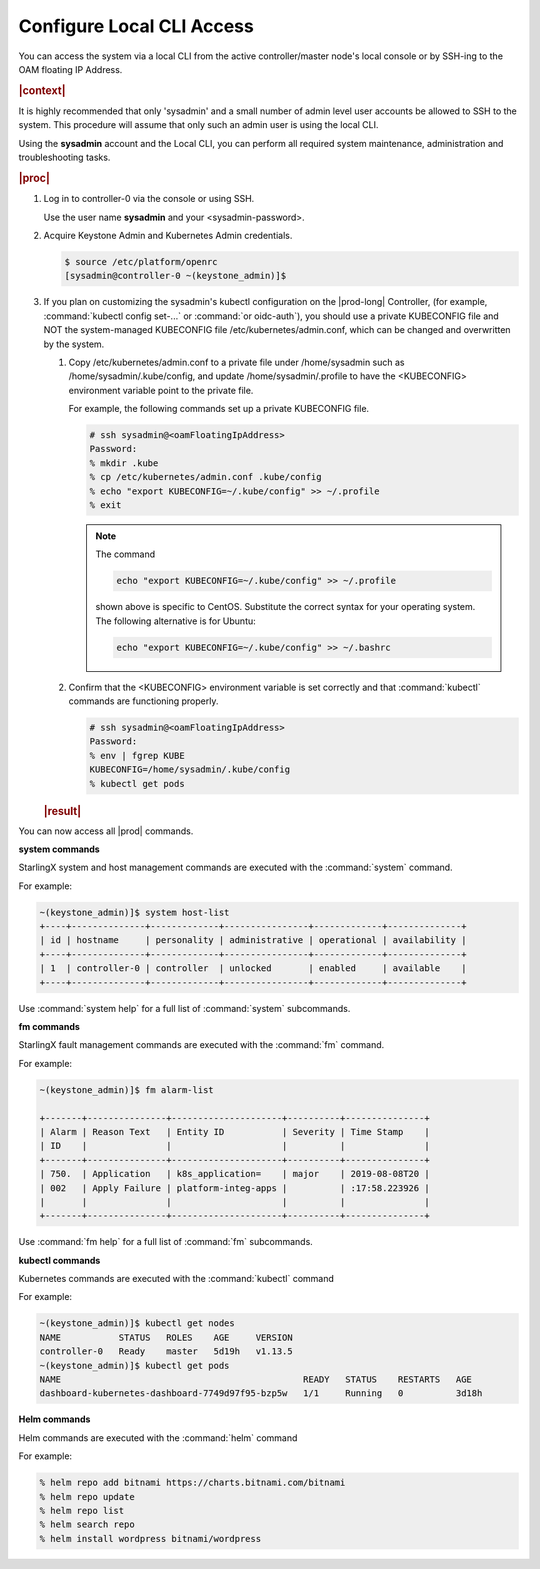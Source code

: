 .. gub1581954935898
.. _configure-local-cli-access:

==========================
Configure Local CLI Access
==========================

You can access the system via a local CLI from the active controller/master
node's local console or by SSH-ing to the OAM floating IP Address.

.. rubric:: |context|

It is highly recommended that only 'sysadmin' and a small number of admin
level user accounts be allowed to SSH to the system. This procedure will
assume that only such an admin user is using the local CLI.

Using the **sysadmin** account and the Local CLI, you can perform all
required system maintenance, administration and troubleshooting tasks.

.. rubric:: |proc|


.. _configure-local-cli-access-steps-ewr-c33-gjb:

#.  Log in to controller-0 via the console or using SSH.

    Use the user name **sysadmin** and your <sysadmin-password>.

#.  Acquire Keystone Admin and Kubernetes Admin credentials.

    .. code-block:: none

        $ source /etc/platform/openrc
        [sysadmin@controller-0 ~(keystone_admin)]$

#.  If you plan on customizing the sysadmin's kubectl configuration on the
    |prod-long| Controller, \(for example, :command:`kubectl config set-...` or
    :command:`or oidc-auth`\), you should use a private KUBECONFIG file and NOT
    the system-managed KUBECONFIG file /etc/kubernetes/admin.conf, which can be
    changed and overwritten by the system.

    #.  Copy /etc/kubernetes/admin.conf to a private file under
        /home/sysadmin such as /home/sysadmin/.kube/config, and update
        /home/sysadmin/.profile to have the <KUBECONFIG> environment variable
        point to the private file.

        For example, the following commands set up a private KUBECONFIG file.

        .. code-block:: none

            # ssh sysadmin@<oamFloatingIpAddress>
            Password:
            % mkdir .kube
            % cp /etc/kubernetes/admin.conf .kube/config
            % echo "export KUBECONFIG=~/.kube/config" >> ~/.profile
            % exit

        .. note::
            The command

            .. code-block:: none

                echo "export KUBECONFIG=~/.kube/config" >> ~/.profile

            shown above is specific to CentOS. Substitute the correct syntax for your operating system. The following alternative is for Ubuntu:

            .. code-block:: none

                echo "export KUBECONFIG=~/.kube/config" >> ~/.bashrc

    #.  Confirm that the <KUBECONFIG> environment variable is set correctly
        and that :command:`kubectl` commands are functioning properly.

        .. code-block:: none

            # ssh sysadmin@<oamFloatingIpAddress>
            Password:
            % env | fgrep KUBE
            KUBECONFIG=/home/sysadmin/.kube/config
            % kubectl get pods

    .. rubric:: |result|

You can now access all |prod| commands.

**system commands**

StarlingX system and host management commands are executed with the
:command:`system` command.

For example:

.. code-block:: none

    ~(keystone_admin)]$ system host-list
    +----+--------------+-------------+----------------+-------------+--------------+
    | id | hostname     | personality | administrative | operational | availability |
    +----+--------------+-------------+----------------+-------------+--------------+
    | 1  | controller-0 | controller  | unlocked       | enabled     | available    |
    +----+--------------+-------------+----------------+-------------+--------------+

Use :command:`system help` for a full list of :command:`system` subcommands.

**fm commands**

StarlingX fault management commands are executed with the :command:`fm` command.

For example:

.. code-block:: none

    ~(keystone_admin)]$ fm alarm-list

    +-------+---------------+---------------------+----------+---------------+
    | Alarm | Reason Text   | Entity ID           | Severity | Time Stamp    |
    | ID    |               |                     |          |               |
    +-------+---------------+---------------------+----------+---------------+
    | 750.  | Application   | k8s_application=    | major    | 2019-08-08T20 |
    | 002   | Apply Failure | platform-integ-apps |          | :17:58.223926 |
    |       |               |                     |          |               |
    +-------+---------------+---------------------+----------+---------------+

Use :command:`fm help` for a full list of :command:`fm` subcommands.

**kubectl commands**

Kubernetes commands are executed with the :command:`kubectl` command

For example:

.. code-block:: none

    ~(keystone_admin)]$ kubectl get nodes
    NAME           STATUS   ROLES    AGE     VERSION
    controller-0   Ready    master   5d19h   v1.13.5
    ~(keystone_admin)]$ kubectl get pods
    NAME                                              READY   STATUS    RESTARTS   AGE
    dashboard-kubernetes-dashboard-7749d97f95-bzp5w   1/1     Running   0          3d18h

**Helm commands**

Helm commands are executed with the :command:`helm` command

For example:

.. code-block:: none

    % helm repo add bitnami https://charts.bitnami.com/bitnami
    % helm repo update
    % helm repo list
    % helm search repo
    % helm install wordpress bitnami/wordpress
